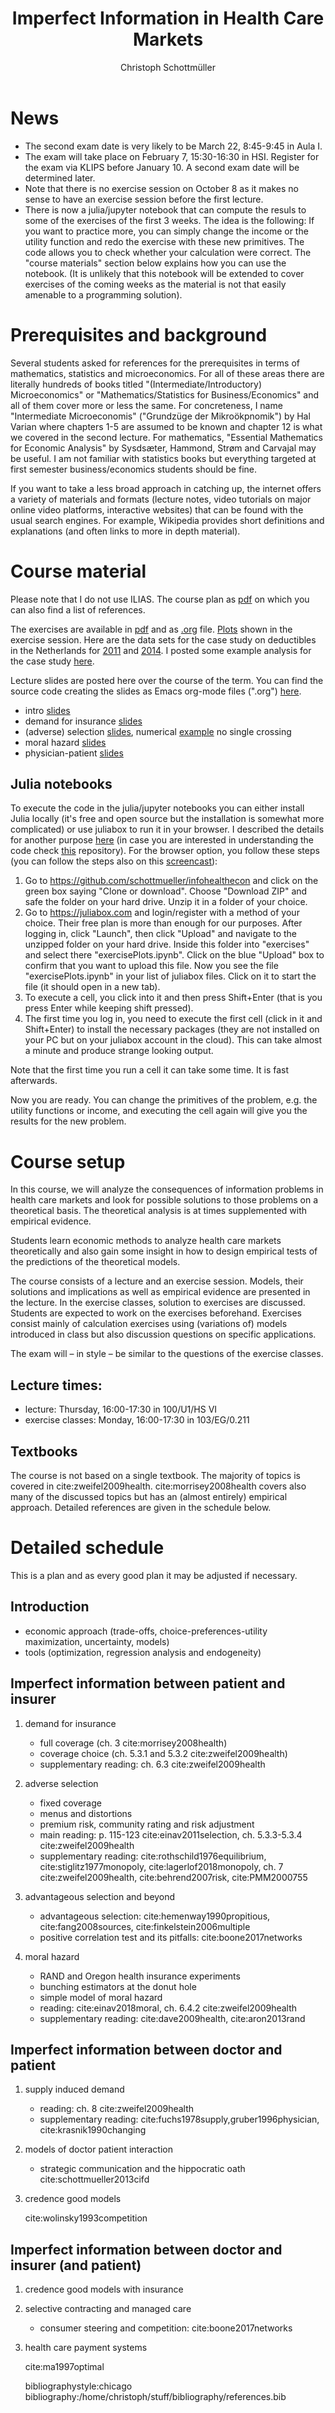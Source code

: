 #+TITLE: Imperfect Information in Health Care Markets
#+AUTHOR: Christoph Schottmüller
#+Options: toc:nil H:2
#+Latex_Header: \usepackage{natbib}

* News
- The second exam date is very likely to be March 22, 8:45-9:45 in Aula I.
- The exam will take place on February 7, 15:30-16:30 in HSI. Register for the exam via KLIPS before January 10. A second exam date will be determined later.
- Note that there is no exercise session on October 8 as it makes no sense to have an exercise session before the first lecture.
- There is now a julia/jupyter notebook that can compute the resuls to some of the exercises of the first 3 weeks. The idea is the following: If you want to practice more, you can simply change the income or the utility function and redo the exercise with these new primitives. The code allows you to check whether your calculation were correct. The "course materials" section below explains how you can use the notebook. (It is unlikely that this notebook will be extended to cover exercises of the coming weeks as the material is not that easily amenable to a programming solution).

* Prerequisites and background
Several students asked for references for the prerequisites in terms of mathematics, statistics and microeconomics. For all of these areas there are literally hundreds of books titled "(Intermediate/Introductory) Microeconomics" or "Mathematics/Statistics for Business/Economics" and all of them cover more or less the same. For concreteness, I name "Intermediate Microeconomis" ("Grundzüge der Mikroökpnomik") by Hal Varian where chapters 1-5 are assumed to be known and chapter 12 is what we covered in the second lecture. For mathematics, "Essential Mathematics for Economic Analysis" by Sysdsæter, Hammond, Strøm and Carvajal may be useful. I am not familiar with statistics books but everything targeted at first semester business/economics students should be fine. 

If you want to take a less broad approach in catching up, the internet offers a variety of materials and formats (lecture notes, video tutorials on major online video platforms, interactive websites) that can be found with the usual search engines. For example, Wikipedia provides short definitions and explanations (and often links to more in depth material). 

* Course material
Please note that I do not use ILIAS. The course plan as [[https://github.com/schottmueller/infohealthecon/files/2437665/plan.pdf][pdf]] on which you can also find a list of references.

The exercises are available in [[https://github.com/schottmueller/infohealthecon/files/2778061/ex.pdf][pdf]] and as [[https://github.com/schottmueller/infohealthecon/blob/master/exercises/ex.org][.org]] file. [[https://github.com/schottmueller/infohealthecon/blob/master/exercises/exercisePlots.ipynb][Plots]] shown in the exercise session. Here are the data sets for the case study on deductibles in the Netherlands for  [[https://www.dropbox.com/s/05rnlf3rsbggy9r/data2011.csv?dl=0][2011]] and [[https://www.dropbox.com/s/2uupso7j89vllof/data2014.csv?dl=0][2014]]. I posted some example analysis for the case study [[https://github.com/schottmueller/infohealthecon/blob/master/data/eigenRisico.org][here]].

Lecture slides are posted here over the course of the term. You can find the source code creating the slides as Emacs org-mode files (".org") [[https://github.com/schottmueller/infohealthecon/tree/master/slides][here]].

- intro [[https://github.com/schottmueller/infohealthecon/files/2467992/intro.pdf][slides]]
- demand for insurance [[https://github.com/schottmueller/infohealthecon/files/2478815/insuranceDemand.pdf][slides]]
- (adverse) selection [[https://github.com/schottmueller/infohealthecon/files/2724228/adverseSelection.pdf][slides]], numerical [[https://github.com/schottmueller/infohealthecon/blob/master/julia/HealthInsuranceNoSingleCrossing.ipynb][example]] no single crossing
- moral hazard [[https://github.com/schottmueller/infohealthecon/files/2769026/moralHazard.pdf][slides]]
- physician-patient [[https://github.com/schottmueller/infohealthecon/files/2769093/doctorPatient.pdf][slides]]

** Julia notebooks

To execute the code in the julia/jupyter notebooks you can either install Julia locally (it's free and open source but the installation is somewhat more complicated) or use juliabox to run it in your browser. I described the details for another purpose [[https://github.com/schottmueller/juliaForMicroTheory/blob/master/0.%20Why%2C%20what%20and%20how.ipynb][here]] (in case you are interested in understanding the code check [[https://github.com/schottmueller/juliaForMicroTheory][this]] repository). For the browser option, you follow these steps (you can follow the steps also on this [[https://www.dropbox.com/s/fqh4k9no3fd14s6/Screencast%20from%2011-01-2018%2004%3A11%3A15%20PM.webm?dl=0][screencast]]):

1. Go to [[https://github.com/schottmueller/infohealthecon]] and click on the green box saying "Clone or download". Choose "Download ZIP" and safe the folder on your hard drive. Unzip it in a folder of your choice.
2. Go to [[https://juliabox.com]] and login/register with a method of your choice.  Their free plan is more than enough for our purposes. After logging in, click "Launch", then click "Upload" and navigate to the unzipped folder on your hard drive. Inside this folder into "exercises" and select there "exercisePlots.ipynb". Click on the blue "Upload" box to confirm that you want to upload this file. Now you see the file "exercisePlots.ipynb" in your list of juliabox files. Click on it to start the file (it should open in a new tab).
3. To execute a cell, you click into it and then press Shift+Enter (that is you press Enter while keeping shift pressed).
4. The first time you log in, you need to execute the first cell (click in it and Shift+Enter) to install the necessary packages (they are not installed on your PC but on your juliabox account in the cloud). This can take almost a minute and produce strange looking output.

Note that the first time you run a cell it can take some time. It is fast afterwards.

Now you are ready. You can change the primitives of the problem, e.g. the utility functions or income, and executing the cell again will give you the results for the new problem.


* Course setup 
In this course, we will analyze the consequences of information problems in health care markets and look for possible solutions to those problems on a theoretical basis. The theoretical analysis is at times supplemented with empirical evidence.

Students learn economic methods to analyze health care markets theoretically and also gain some insight in how to design empirical tests of the predictions of the theoretical models. 

The course consists of a lecture and an exercise session. Models, their solutions and implications as well as empirical evidence are presented in the lecture. In the exercise classes, solution to exercises are discussed. Students are expected to work on the exercises beforehand. Exercises consist mainly of calculation exercises using (variations of) models introduced in class but also discussion questions on specific applications. 

The exam will -- in style -- be similar to the questions of the exercise classes.

** Lecture times: 
- lecture: Thursday, 16:00-17:30 in 100/U1/HS VI
- exercise classes: Monday, 16:00-17:30 in 103/EG/0.211

** Textbooks
The course is not based on a single textbook. The majority of topics is covered in cite:zweifel2009health. cite:morrisey2008health covers also many of the discussed topics but has an (almost entirely) empirical approach. Detailed references are given in the schedule below.

* Detailed schedule
This is a plan and as every good plan it may be adjusted if necessary.
** Introduction
- economic approach (trade-offs, choice-preferences-utility maximization, uncertainty, models)
- tools (optimization, regression analysis and endogeneity)
** Imperfect information between patient and insurer
*** demand for insurance
- full coverage (ch. 3 cite:morrisey2008health)
- coverage choice (ch. 5.3.1 and 5.3.2 cite:zweifel2009health) 
- supplementary reading: ch. 6.3 cite:zweifel2009health
*** adverse selection
- fixed coverage 
- menus and distortions 
- premium risk, community rating and risk adjustment 
- main reading: p. 115-123 cite:einav2011selection, ch. 5.3.3-5.3.4 cite:zweifel2009health
- supplementary reading:  cite:rothschild1976equilibrium, cite:stiglitz1977monopoly, cite:lagerlof2018monopoly, ch. 7 cite:zweifel2009health, cite:behrend2007risk, cite:PMM2000755
*** advantageous selection and beyond
- advantageous selection: cite:hemenway1990propitious, cite:fang2008sources, cite:finkelstein2006multiple
- positive correlation test and its pitfalls: cite:boone2017networks

*** moral hazard
- RAND and Oregon health insurance experiments
- bunching estimators at the donut hole
- simple model of moral hazard
- reading: cite:einav2018moral, ch. 6.4.2 cite:zweifel2009health
- supplementary reading: cite:dave2009health, cite:aron2013rand
** Imperfect information between doctor and patient
*** supply induced demand
- reading: ch. 8 cite:zweifel2009health 
- supplementary reading: cite:fuchs1978supply,gruber1996physician, cite:krasnik1990changing
# (also slides Wambach)
*** models of doctor patient interaction
# (slides Wambach)
- strategic communication and the hippocratic oath cite:schottmueller2013cifd
*** credence good models
cite:wolinsky1993competition 
# (slides Wambach)
** Imperfect information between doctor and insurer (and patient)
*** credence good models with insurance
# (slides Wambach)
*** selective contracting and managed care
- consumer steering and competition: cite:boone2017networks

# *** doctor renumeration under a global budget 
# cite:benstetter2006treadmill
*** health care payment systems
cite:ma1997optimal 



bibliographystyle:chicago
bibliography:/home/christoph/stuff/bibliography/references.bib

